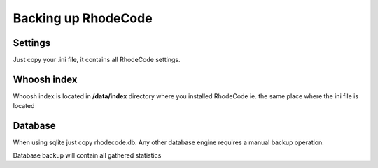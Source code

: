 .. _backup:

====================
Backing up RhodeCode
====================


Settings
--------

Just copy your .ini file, it contains all RhodeCode settings.

Whoosh index
------------

Whoosh index is located in **/data/index** directory where you installed
RhodeCode ie. the same place where the ini file is located


Database
--------

When using sqlite just copy rhodecode.db.
Any other database engine requires a manual backup operation.

Database backup will contain all gathered statistics